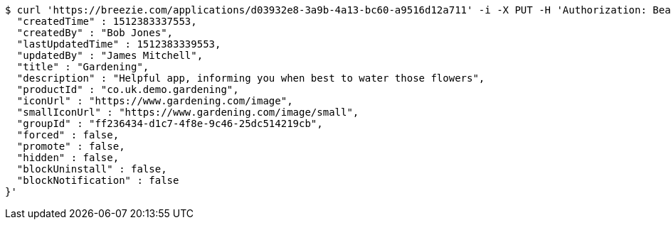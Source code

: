 [source,bash]
----
$ curl 'https://breezie.com/applications/d03932e8-3a9b-4a13-bc60-a9516d12a711' -i -X PUT -H 'Authorization: Bearer: 0b79bab50daca910b000d4f1a2b675d604257e42' -H 'Content-Type: application/json' -d '{
  "createdTime" : 1512383337553,
  "createdBy" : "Bob Jones",
  "lastUpdatedTime" : 1512383339553,
  "updatedBy" : "James Mitchell",
  "title" : "Gardening",
  "description" : "Helpful app, informing you when best to water those flowers",
  "productId" : "co.uk.demo.gardening",
  "iconUrl" : "https://www.gardening.com/image",
  "smallIconUrl" : "https://www.gardening.com/image/small",
  "groupId" : "ff236434-d1c7-4f8e-9c46-25dc514219cb",
  "forced" : false,
  "promote" : false,
  "hidden" : false,
  "blockUninstall" : false,
  "blockNotification" : false
}'
----